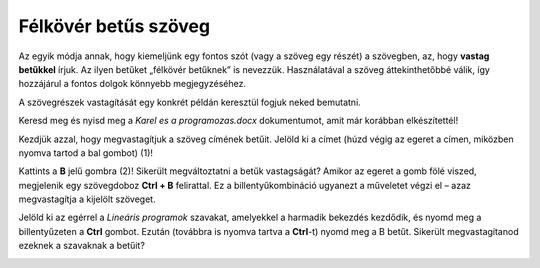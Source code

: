 Félkövér betűs szöveg
=====================

.. infonote::

 Ebben a leckében megtanulod, hogy miként lehet...

 - félkövér betűs, dőlt betűs és aláhúzott szöveget létrehozni, 
 - megváltoztatni a szöveg méretét és színét,
 - kivágni és másolni a szöveget, illetve a kivágott/másolt szöveget beilleszteni a megfelelő helyre.

.. questionnote::

 Lapozz bele bármelyik általad használt tankönyvbe! Minden szöveg ugyanúgy van írva? 
 Észrevettél olyan szavakat, amelyek vastag betűkkel vannak írva? 
 Miért emelték ki pont ezeket a szavakat? Mit akartak ezzel elérni a szerzők?
 
Az egyik módja annak, hogy kiemeljünk egy fontos szót (vagy a szöveg egy részét) a szövegben, az, hogy **vastag betűkkel** írjuk.
Az ilyen betűket „félkövér betűknek” is nevezzük. Használatával a szöveg áttekinthetőbbé válik, így hozzájárul a fontos dolgok könnyebb megjegyzéséhez.

A szövegrészek vastagítását egy konkrét példán keresztül fogjuk neked bemutatni.

Keresd meg és nyisd meg a *Karel es a programozas.docx* dokumentumot, amit már korábban elkészítettél!

Kezdjük azzal, hogy megvastagítjuk a szöveg címének betűit. Jelöld ki a címet (húzd végig az egeret a címen, miközben nyomva tartod a bal gombot) (1)!

.. image:: ../../_images/bold1.png
	:width: 800
	:align: center

Kattints a **B** jelű gombra (2)! Sikerült megváltoztatni a betűk vastagságát?
Amikor az egeret a gomb fölé viszed, megjelenik egy szövegdoboz **Ctrl + B** felirattal. Ez a billentyűkombináció ugyanezt a műveletet végzi el – azaz megvastagítja a kijelölt szöveget.

.. infonote::

 Ha félkövérré szeretnéd alakítani a szöveget a billentyűzet segítségével, használd a **Ctrl + B** billentyűkombinációt.
 
Jelöld ki az egérrel a *Lineáris programok* szavakat, amelyekkel a harmadik bekezdés kezdődik, és nyomd meg a billentyűzeten a **Ctrl** gombot.
Ezután (továbbra is nyomva tartva a **Ctrl**-t) nyomd meg a B betűt. Sikerült megvastagítanod ezeknek a szavaknak a betűit?

.. questionnote::

 Melyik módszer könnyebb számodra – a billentyűzet használata vagy a gombra kattintás?

.. image:: ../../_images/bold2.png
	:width: 800
	:align: center

.. questionnote::

 Olvasd el újra figyelmesen a szöveget! Miről szól? Mely fogalmak vannak elmagyarázva? Emeld ki a kulcsszavakat félkövér betűkkel!
 
 Mely szavakat választottad, és miért?
 

